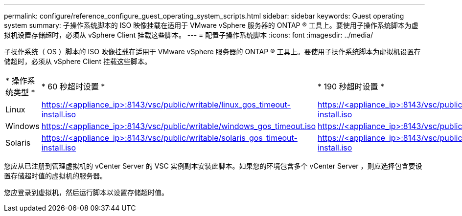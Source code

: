 ---
permalink: configure/reference_configure_guest_operating_system_scripts.html 
sidebar: sidebar 
keywords: Guest operating system 
summary: 子操作系统脚本的 ISO 映像挂载在适用于 VMware vSphere 服务器的 ONTAP ® 工具上。要使用子操作系统脚本为虚拟机设置存储超时，必须从 vSphere Client 挂载这些脚本。 
---
= 配置子操作系统脚本
:icons: font
:imagesdir: ../media/


[role="lead"]
子操作系统（ OS ）脚本的 ISO 映像挂载在适用于 VMware vSphere 服务器的 ONTAP ® 工具上。要使用子操作系统脚本为虚拟机设置存储超时，必须从 vSphere Client 挂载这些脚本。

|===


| * 操作系统类型 * | * 60 秒超时设置 * | * 190 秒超时设置 * 


 a| 
Linux
 a| 
https://<appliance_ip>:8143/vsc/public/writable/linux_gos_timeout-install.iso
 a| 
https://<appliance_ip>:8143/vsc/public/writable/linux_gos_timeout_190-install.iso



 a| 
Windows
 a| 
https://<appliance_ip>:8143/vsc/public/writable/windows_gos_timeout.iso
 a| 
https://<appliance_ip>:8143/vsc/public/writable/windows_gos_timeout_190.iso



 a| 
Solaris
 a| 
https://<appliance_ip>:8143/vsc/public/writable/solaris_gos_timeout-install.iso
 a| 
https://<appliance_ip>:8143/vsc/public/writable/solaris_gos_timeout_190-install.iso

|===
您应从已注册到管理虚拟机的 vCenter Server 的 VSC 实例副本安装此脚本。如果您的环境包含多个 vCenter Server ，则应选择包含要设置存储超时值的虚拟机的服务器。

您应登录到虚拟机，然后运行脚本以设置存储超时值。
